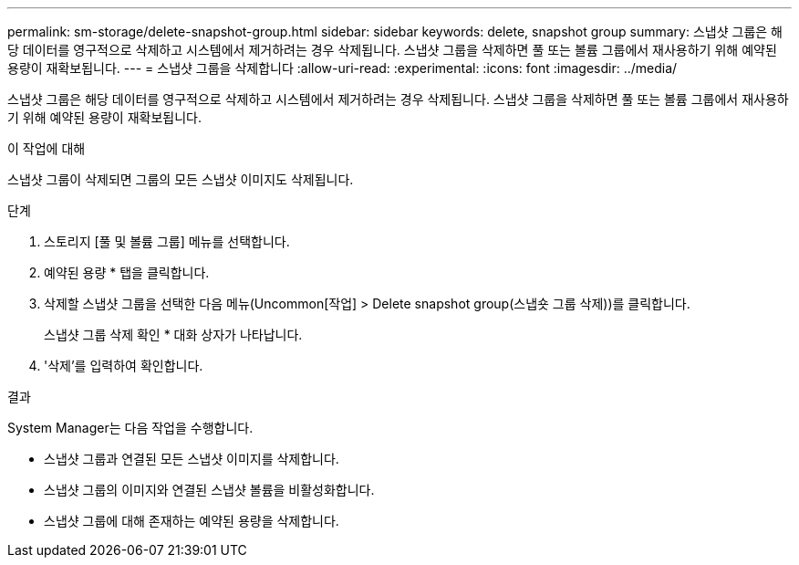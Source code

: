---
permalink: sm-storage/delete-snapshot-group.html 
sidebar: sidebar 
keywords: delete, snapshot group 
summary: 스냅샷 그룹은 해당 데이터를 영구적으로 삭제하고 시스템에서 제거하려는 경우 삭제됩니다. 스냅샷 그룹을 삭제하면 풀 또는 볼륨 그룹에서 재사용하기 위해 예약된 용량이 재확보됩니다. 
---
= 스냅샷 그룹을 삭제합니다
:allow-uri-read: 
:experimental: 
:icons: font
:imagesdir: ../media/


[role="lead"]
스냅샷 그룹은 해당 데이터를 영구적으로 삭제하고 시스템에서 제거하려는 경우 삭제됩니다. 스냅샷 그룹을 삭제하면 풀 또는 볼륨 그룹에서 재사용하기 위해 예약된 용량이 재확보됩니다.

.이 작업에 대해
스냅샷 그룹이 삭제되면 그룹의 모든 스냅샷 이미지도 삭제됩니다.

.단계
. 스토리지 [풀 및 볼륨 그룹] 메뉴를 선택합니다.
. 예약된 용량 * 탭을 클릭합니다.
. 삭제할 스냅샷 그룹을 선택한 다음 메뉴(Uncommon[작업] > Delete snapshot group(스냅숏 그룹 삭제))를 클릭합니다.
+
스냅샷 그룹 삭제 확인 * 대화 상자가 나타납니다.

. '삭제'를 입력하여 확인합니다.


.결과
System Manager는 다음 작업을 수행합니다.

* 스냅샷 그룹과 연결된 모든 스냅샷 이미지를 삭제합니다.
* 스냅샷 그룹의 이미지와 연결된 스냅샷 볼륨을 비활성화합니다.
* 스냅샷 그룹에 대해 존재하는 예약된 용량을 삭제합니다.

